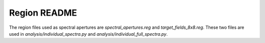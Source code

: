 Region README
=============

The region files used as spectral apertures are `spectral_apertures.reg` and
`target_fields_8x8.reg`.  These two files are used in
`analysis/individual_spectra.py` and `analysis/individual_full_spectra.py`.

